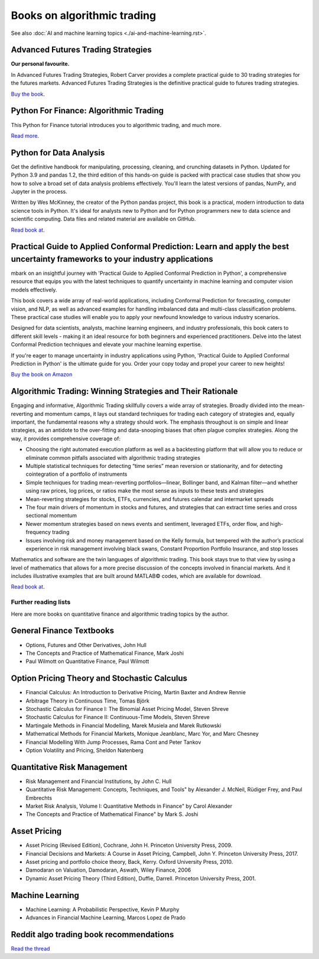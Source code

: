 .. meta::
   :description: Books about algorithmic trading

Books on algorithmic trading
~~~~~~~~~~~~~~~~~~~~~~~~~~~~

See also :doc:`AI and machine learning topics <./ai-and-machine-learning.rst>`.

Advanced Futures Trading Strategies
-----------------------------------

**Our personal favourite.**

In Advanced Futures Trading Strategies, Robert Carver provides a complete practical guide to 30 trading strategies for the futures markets. Advanced Futures Trading Strategies is the definitive practical guide to futures trading strategies.

`Buy the book <https://www.amazon.com/Advanced-Futures-Trading-Strategies-Robert/dp/0857199684>`__.

Python For Finance: Algorithmic Trading
---------------------------------------

This Python for Finance tutorial introduces you to algorithmic trading, and much more.

`Read more <https://www.datacamp.com/community/tutorials/finance-python-trading>`__.

Python for Data Analysis
------------------------

Get the definitive handbook for manipulating, processing, cleaning, and crunching datasets in Python. Updated for Python 3.9 and pandas 1.2, the third edition of this hands-on guide is packed with practical case studies that show you how to solve a broad set of data analysis problems effectively. You'll learn the latest versions of pandas, NumPy, and Jupyter in the process.

Written by Wes McKinney, the creator of the Python pandas project, this book is a practical, modern introduction to data science tools in Python. It's ideal for analysts new to Python and for Python programmers new to data science and scientific computing. Data files and related material are available on GitHub.

`Read book at <https://wesmckinney.com/book/>`__.

Practical Guide to Applied Conformal Prediction: Learn and apply the best uncertainty frameworks to your industry applications
------------------------------------------------------------------------------------------------------------------------------

mbark on an insightful journey with 'Practical Guide to Applied Conformal Prediction in Python', a comprehensive resource that equips you with the latest techniques to quantify uncertainty in machine learning and computer vision models effectively.

This book covers a wide array of real-world applications, including Conformal Prediction for forecasting, computer vision, and NLP, as well as advanced examples for handling imbalanced data and multi-class classification problems. These practical case studies will enable you to apply your newfound knowledge to various industry scenarios.

Designed for data scientists, analysts, machine learning engineers, and industry professionals, this book caters to different skill levels - making it an ideal resource for both beginners and experienced practitioners. Delve into the latest Conformal Prediction techniques and elevate your machine learning expertise.

If you're eager to manage uncertainty in industry applications using Python, 'Practical Guide to Applied Conformal Prediction in Python' is the ultimate guide for you. Order your copy today and propel your career to new heights!

`Buy the book on Amazon <https://www.amazon.com/dp/1805122762?ref_=cm_sw_r_cp_ud_dp_W066MGMRTTPV3C4E91TZ>`__

Algorithmic Trading: Winning Strategies and Their Rationale
-----------------------------------------------------------

Engaging and informative, Algorithmic Trading skillfully covers a wide array of strategies. Broadly divided into the mean-reverting and momentum camps, it lays out standard techniques for trading each category of strategies and, equally important, the fundamental reasons why a strategy should work. The emphasis throughout is on simple and linear strategies, as an antidote to the over-fitting and data-snooping biases that often plague complex strategies. Along the way, it provides comprehensive coverage of:

- Choosing the right automated execution platform as well as a backtesting platform that will allow you to reduce or eliminate common pitfalls associated with algorithmic trading strategies
- Multiple statistical techniques for detecting “time series” mean reversion or stationarity, and for detecting cointegration of a portfolio of instruments
- Simple techniques for trading mean-reverting portfolios―linear, Bollinger band, and Kalman filter―and whether using raw prices, log prices, or ratios make the most sense as inputs to these tests and strategies
- Mean-reverting strategies for stocks, ETFs, currencies, and futures calendar and intermarket spreads
- The four main drivers of momentum in stocks and futures, and strategies that can extract time series and cross sectional momentum
- Newer momentum strategies based on news events and sentiment, leveraged ETFs, order flow, and high-frequency trading
- Issues involving risk and money management based on the Kelly formula, but tempered with the author’s practical experience in risk management involving black swans, Constant Proportion Portfolio Insurance, and stop losses

Mathematics and software are the twin languages of algorithmic trading. This book stays true to that view by using a level of mathematics that allows for a more precise discussion of the concepts involved in financial markets. And it includes illustrative examples that are built around MATLAB© codes, which are available for download.

`Read book at <https://www.amazon.com/Algorithmic-Trading-Winning-Strategies-Rationale/dp/1118460146#>`__.

Further reading lists
=====================

Here are more books on quantitative finance and algorithmic trading topics by the author.

General Finance Textbooks
-------------------------

- Options, Futures and Other Derivatives, John Hull
- The Concepts and Practice of Mathematical Finance, Mark Joshi
- Paul Wilmott on Quantitative Finance, Paul Wilmott

Option Pricing Theory and Stochastic Calculus
---------------------------------------------

- Financial Calculus: An Introduction to Derivative Pricing, Martin Baxter and Andrew Rennie
- Arbitrage Theory in Continuous Time, Tomas Björk
- Stochastic Calculus for Finance I: The Binomial Asset Pricing Model, Steven Shreve
- Stochastic Calculus for Finance II: Continuous-Time Models, Steven Shreve
- Martingale Methods in Financial Modelling, Marek Musiela and Marek Rutkowski
- Mathematical Methods for Financial Markets, Monique Jeanblanc, Marc Yor, and Marc Chesney
- Financial Modelling With Jump Processes, Rama Cont and Peter Tankov
- Option Volatility and Pricing, Sheldon Natenberg

Quantitative Risk Management
----------------------------

- Risk Management and Financial Institutions, by John C. Hull
- Quantitative Risk Management: Concepts, Techniques, and Tools" by Alexander J. McNeil, Rüdiger Frey, and Paul Embrechts
- Market Risk Analysis, Volume I: Quantitative Methods in Finance" by Carol Alexander
- The Concepts and Practice of Mathematical Finance" by Mark S. Joshi

Asset Pricing
-------------

- Asset Pricing (Revised Edition), Cochrane, John H. Princeton University Press, 2009.
- Financial Decisions and Markets: A Course in Asset Pricing, Campbell, John Y. Princeton University Press, 2017.
- Asset pricing and portfolio choice theory, Back, Kerry. Oxford University Press, 2010.
- Damodaran on Valuation, Damodaran, Aswath, Wiley Finance, 2006
- Dynamic Asset Pricing Theory (Third Edition), Duffie, Darrell. Princeton University Press, 2001.

Machine Learning
----------------

- Machine Learning: A Probabilistic Perspective, Kevin P Murphy
- Advances in Financial Machine Learning, Marcos Lopez de Prado

Reddit algo trading book recommendations
----------------------------------------

`Read the thread <https://www.reddit.com/r/algotrading/comments/1crn46u/what_have_been_the_most_influential_books_for/>`__